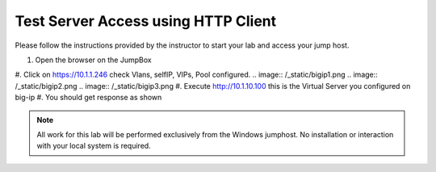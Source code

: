 Test Server Access using HTTP Client
------------------------------------


Please follow the instructions provided by the instructor to start your
lab and access your jump host.

#. Open the browser on the JumpBox
#. Click on https://10.1.1.246 check Vlans, selfIP, VIPs, Pool configured.
.. image:: /_static/bigip1.png
.. image:: /_static/bigip2.png
.. image:: /_static/bigip3.png
#. Execute http://10.1.10.100   this is the Virtual Server you configured on big-ip
#. You should get response as shown

.. image:: /_static/access.png

.. NOTE::
	 All work for this lab will be performed exclusively from the Windows
	 jumphost. No installation or interaction with your local system is
	 required.
